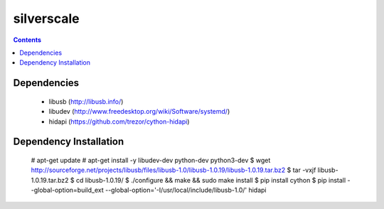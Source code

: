 silverscale
===========

.. contents::

Dependencies
------------

    * libusb (http://libusb.info/)
    * libudev (http://www.freedesktop.org/wiki/Software/systemd/)
    * hidapi (https://github.com/trezor/cython-hidapi)

Dependency Installation
-----------------------

    # apt-get update
    # apt-get install -y libudev-dev python-dev python3-dev
    $ wget http://sourceforge.net/projects/libusb/files/libusb-1.0/libusb-1.0.19/libusb-1.0.19.tar.bz2
    $ tar -vxjf libusb-1.0.19.tar.bz2 
    $ cd libusb-1.0.19/
    $ ./configure && make && sudo make install
    $ pip install cython
    $ pip install --global-option=build_ext --global-option='-I/usr/local/include/libusb-1.0/' hidapi

